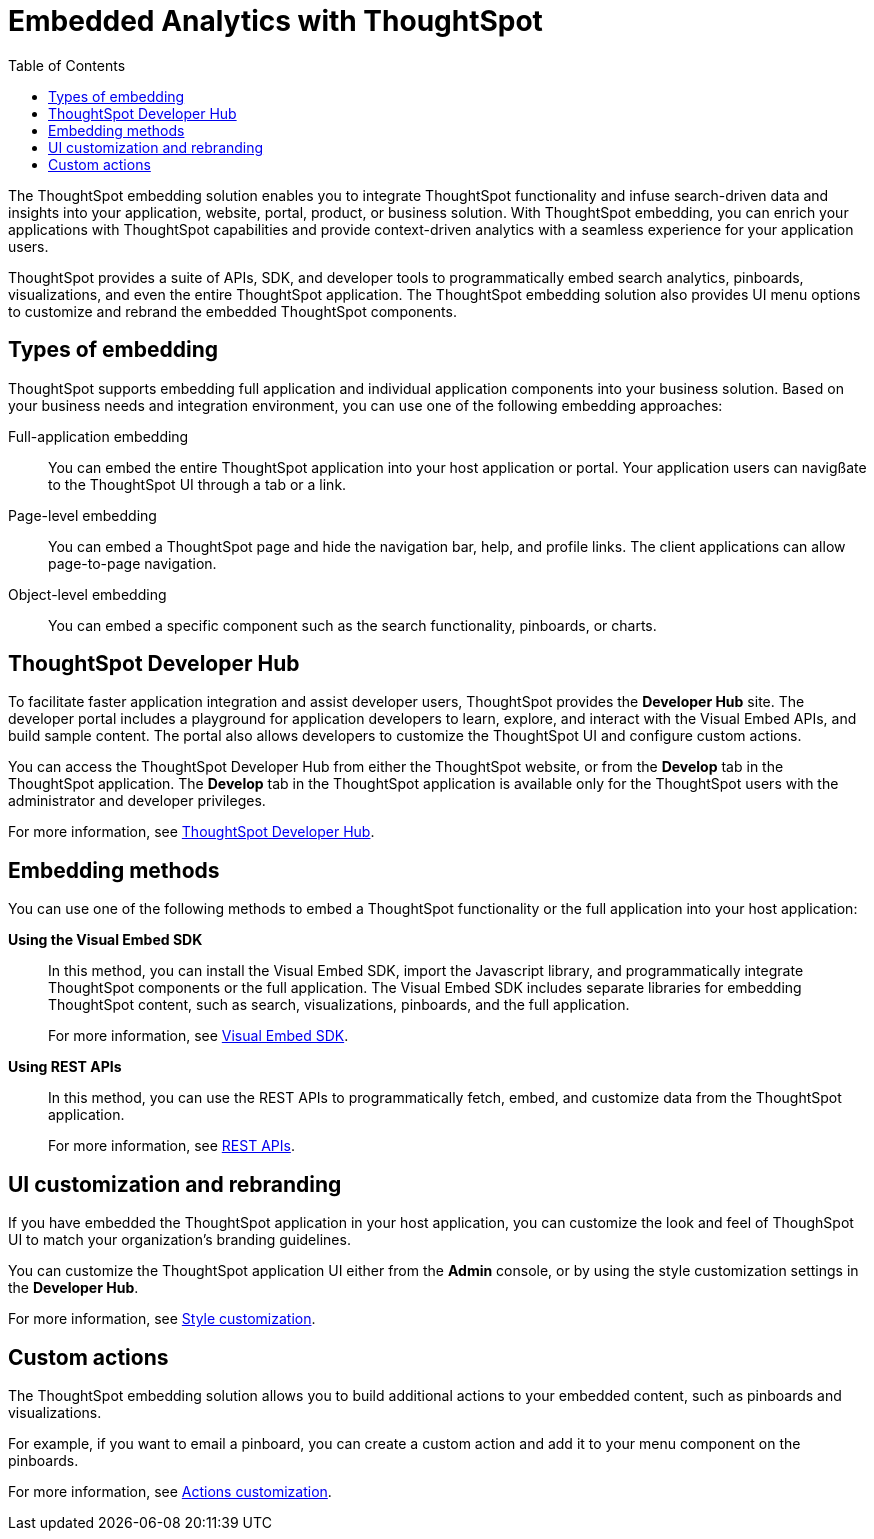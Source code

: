 = Embedded Analytics with ThoughtSpot
:toc: true

:page-title: Embedded Analytics with ThoughtSpot
:page-pageid: index
:page-description: Embedded Analytics with ThoughtSpot

The ThoughtSpot embedding solution enables you to integrate ThoughtSpot functionality and infuse search-driven data and insights into your application, website, portal, product, or business solution. With ThoughtSpot embedding, you can enrich your applications with ThoughtSpot capabilities and provide context-driven analytics with a seamless experience for your application users.

ThoughtSpot provides a suite of APIs, SDK, and developer tools to programmatically embed search analytics, pinboards, visualizations, and even the entire ThoughtSpot application. The ThoughtSpot embedding solution also provides UI menu options to customize and rebrand the embedded ThoughtSpot components.

== Types of embedding
ThoughtSpot supports embedding full application and individual application  components into your business solution.
Based on your business needs and integration environment, you can use one of the following embedding approaches:

Full-application embedding::
You can embed the entire ThoughtSpot application into your host application or portal. Your application users can navigßate to the ThoughtSpot UI through a tab or a link. 
Page-level embedding::
You can embed a ThoughtSpot page and hide  the navigation bar, help, and profile links. The client applications can allow page-to-page navigation.
Object-level embedding::
You can embed a specific component such as the search functionality, pinboards, or charts.

== ThoughtSpot Developer Hub
To facilitate faster application integration and assist developer users, ThoughtSpot provides the *Developer Hub* site.
The developer portal includes a playground for application developers to learn, explore, and interact with the Visual Embed APIs, and build sample content.
The portal also allows developers to customize the ThoughtSpot UI and configure custom actions.

You can access the ThoughtSpot Developer Hub from either the ThoughtSpot website, or from the *Develop* tab in the ThoughtSpot application. The *Develop* tab in the ThoughtSpot application is available only for the ThoughtSpot users with the administrator and developer privileges.

For more information, see xref:spotdev-portal.adoc[ThoughtSpot Developer Hub].

== Embedding methods
You can use one of the following methods to embed a ThoughtSpot functionality or the full application into your host application:
////
* *Using iFrames via ThoughtSpot UI*::In this method, you can copy the embed link for a pinboard or visualization from the ThoughtSpot UI and add it your webpage or an HTML file. For more information, see Embedding a Pinboard or Visualization.
////
*Using the Visual Embed SDK*::
In this method, you can install the Visual Embed SDK, import the Javascript library, and programmatically integrate ThoughtSpot components or the full application. The Visual Embed SDK includes separate libraries for embedding ThoughtSpot content, such as search, visualizations, pinboards, and the full application.
+
For more information, see xref:visual-embed-sdk.adoc[Visual Embed SDK].

*Using REST APIs*::
In this method, you can use the REST APIs to programmatically fetch, embed, and customize data from the ThoughtSpot application.
+
For more information, see xref:about-rest-apis.adoc[REST APIs].

== UI customization and rebranding
If you have embedded the ThoughtSpot application in your host application, you can customize the look and feel of ThoughSpot UI to match your organization's branding guidelines.

You can customize the ThoughtSpot application UI either from the *Admin* console, or by using the style customization settings in the *Developer Hub*.

For more information, see xref:customize-style.adoc[Style customization].

== Custom actions
The ThoughtSpot embedding solution allows you to build additional actions to your embedded content, such as pinboards and visualizations.

For example, if you want to email a pinboard, you can create a custom action and add it to your menu component on the pinboards.

For more information, see xref:customize-actions-menu.adoc[Actions customization].
